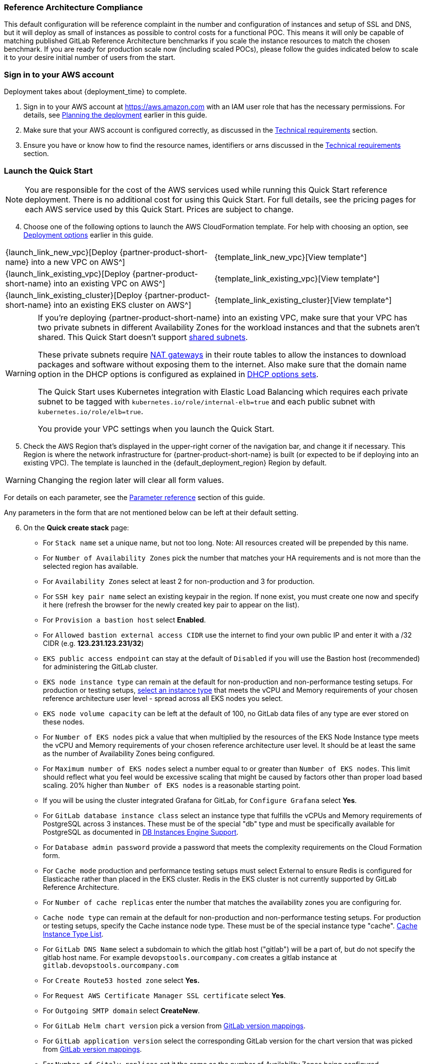 // DarwinJS - I will need to use this from the Quick Start console after soft launch to provide any refinement.

// We need to work around Step numbers here if we are going to potentially exclude the AMI subscription
=== Reference Architecture Compliance
This default configuration will be reference complaint in the number and configuration of instances and setup of SSL and DNS, but it will deploy as small of instances as possible to control costs for a functional POC.  This means it will only be capable of matching published GitLab Reference Architecture benchmarks if you scale the instance resources to match the chosen benchmark.  If you are ready for production scale now (including scaled POCs), please follow the guides indicated below to scale it to your desire initial number of users from the start.

=== Sign in to your AWS account

Deployment takes about {deployment_time} to complete.

. Sign in to your AWS account at https://aws.amazon.com with an IAM user role that has the necessary permissions. For details, see link:#_planning_the_deployment[Planning the deployment] earlier in this guide.
. Make sure that your AWS account is configured correctly, as discussed in the link:#_technical_requirements[Technical requirements] section. 
. Ensure you have or know how to find the resource names, identifiers or arns discussed in the link:#_technical_requirements[Technical requirements] section.

=== Launch the Quick Start

NOTE: You are responsible for the cost of the AWS services used while running this Quick Start reference deployment. There is no additional cost for using this Quick Start. For full details, see the pricing pages for each AWS service used by this Quick Start. Prices are subject to change.

[start=4]
. Choose one of the following options to launch the AWS CloudFormation template. For help with choosing an option, see link:#_deployment_options[Deployment options] earlier in this guide.

[cols=2*]
|===
^|{launch_link_new_vpc}[Deploy {partner-product-short-name} into a new VPC on AWS^]
^|{template_link_new_vpc}[View template^]

^|{launch_link_existing_vpc}[Deploy {partner-product-short-name} into an existing VPC on AWS^]
^|{template_link_existing_vpc}[View template^]

^|{launch_link_existing_cluster}[Deploy {partner-product-short-name} into an existing EKS cluster on AWS^]
^|{template_link_existing_cluster}[View template^]
|===

// Adapt the following warning to your Quick Start.
[WARNING]
====
If you’re deploying {partner-product-short-name} into an existing VPC, make sure that your VPC has two
private subnets in different Availability Zones for the workload instances and that the subnets aren’t shared. 
This Quick Start doesn’t support https://docs.aws.amazon.com/vpc/latest/userguide/vpc-sharing.html[shared subnets^]. 

These private subnets require https://docs.aws.amazon.com/vpc/latest/userguide/vpc-nat-gateway.html[NAT gateways^] 
in their route tables to allow the instances to download packages and software without exposing them to the internet. 
Also make sure that the domain name option in the DHCP options is configured as explained in 
http://docs.aws.amazon.com/AmazonVPC/latest/UserGuide/VPC_DHCP_Options.html[DHCP options sets^].  

The Quick Start uses Kubernetes integration with Elastic Load Balancing which requires each private subnet to 
be tagged with `kubernetes.io/role/internal-elb=true` and each public subnet with `kubernetes.io/role/elb=true`.

You provide your VPC settings when you launch the Quick Start.
====

[start=5]
. Check the AWS Region that’s displayed in the upper-right corner of the navigation bar, and change it if necessary. This Region is where the network infrastructure for {partner-product-short-name} is built (or expected to be if deploying into an existing VPC). The template is launched in the {default_deployment_region} Region by default.

[WARNING]
====
Changing the region later will clear all form values.
====

For details on each parameter, see the link:#_parameter_reference[Parameter reference] section of this guide.

Any parameters in the form that are not mentioned below can be left at their default setting.

[start=6]
. On the *Quick create stack* page:
** For `Stack name` set a unique name, but not too long. Note: All resources created will be prepended by this name.
** For `Number of Availability Zones` pick the number that matches your HA requirements and is not more than the selected region has available.
** For `Availability Zones` select at least 2 for non-production and 3 for production.  
** For `SSH key pair name` select an existing keypair in the region. If none exist, you must create one now and specify it here (refresh the browser for the newly created key pair to appear on the list).
** For `Provision a bastion host` select **Enabled**.
** For `Allowed bastion external access CIDR` use the internet to find your own public IP and enter it with a /32 CIDR (e.g. **123.231.123.231/32**)
** `EKS public access endpoint` can stay at the default of `Disabled` if you will use the Bastion host (recommended) for administering the GitLab cluster.
** `EKS node instance type` can remain at the default for non-production and non-performance testing setups. For production or testing setups, https://aws.amazon.com/ec2/instance-types/[select an instance type^] that meets the vCPU and Memory requirements of your chosen reference architecture user level - spread across all EKS nodes you select.
** `EKS node volume capacity` can be left at the default of 100, no GitLab data files of any type are ever stored on these nodes.
** For `Number of EKS nodes` pick a value that when multiplied by the resources of the EKS Node Instance type meets the vCPU and Memory requirements of your chosen reference architecture user level. It should be at least the same as the number of Availability Zones being configured.
** For `Maximum number of EKS nodes` select a number equal to or greater than `Number of EKS nodes`. This limit should reflect what you feel would be excessive scaling that might be caused by factors other than proper load based scaling. 20% higher than `Number of EKS nodes` is a reasonable starting point.
** If you will be using the cluster integrated Grafana for GitLab, for `Configure Grafana` select **Yes**.
** For `GitLab database instance class` select an instance type that fulfills the vCPUs and Memory requirements of PostgreSQL across 3 instances. These must be of the special "db" type and must be specifically available for PostgreSQL as documented in https://docs.aws.amazon.com/AmazonRDS/latest/AuroraUserGuide/Concepts.DBInstanceClass.html[DB Instances Engine Support^].
** For `Database admin password` provide a password that meets the complexity requirements on the Cloud Formation form.
** For `Cache mode` production and performance testing setups must select External to ensure Redis is configured for Elasticache rather than placed in the EKS cluster. Redis in the EKS cluster is not currently supported by GitLab Reference Architecture.
** For `Number of cache replicas` enter the number that matches the availability zones you are configuring for.
** `Cache node type` can remain at the default for non-production and non-performance testing setups. For production or testing setups, specify the Cache instance node type. These must be of the special instance type "cache". https://aws.amazon.com/elasticache/pricing/[Cache Instance Type List^].
** For `GitLab DNS Name` select a subdomain to which the gitlab host ("gitlab") will be a part of, but do not specify the gitlab host name.  For example `devopstools.ourcompany.com` creates a gitlab instance at `gitlab.devopstools.ourcompany.com`
** For `Create Route53 hosted zone` select **Yes.**
** For `Request AWS Certificate Manager SSL certificate` select **Yes**.
** For `Outgoing SMTP domain` select **CreateNew**.
** For `GitLab Helm chart version` pick a version from https://docs.gitlab.com/charts/installation/version_mappings.html[GitLab version mappings^].
** For `GitLab application version` select the corresponding GitLab version for the chart version that was picked from https://docs.gitlab.com/charts/installation/version_mappings.html[GitLab version mappings^].
** For `Number of Gitaly replicas` set it the same as the number of Availability Zones being configured.
** For `Gitaly instance type`, https://aws.amazon.com/ec2/instance-types/[select an instance type^] that meets the vCPU and Memory requirements of your chosen reference architecture user level.
** For `Gitaly volume capacity` - this is used for Git Repository storage and working and cache storage for Gitaly. Remember that overprovisioning storage size gives more IOPs on AWS. You may also elect to pay for higher IOPs levels. https://docs.aws.amazon.com/AWSEC2/latest/UserGuide/ebs-volume-types.html[See EBS docs^]. Gitaly uses a lot of working storage and cache storage, so do at least double of your 1-2 year Git repository storage projection.
** For `Number of Praefect replicas` set it the same as the number of Availability Zones being configured.
** For `Praefect instance type`, https://aws.amazon.com/ec2/instance-types/[select an instance type^] that meets the vCPU and Memory requirements of your chosen reference architecture user level.
** For `Quick Start S3 bucket region` select **us-east-1** (this does not need to match the region you are deploying to)
** **Check** `I acknowledge that AWS CloudFormation might create IAM resources with custom names.`
** **Check** `I acknowledge that AWS CloudFormation might require the following capability: CAPABILITY_AUTO_EXPAND`

NOTE: Unless you are customizing this Quick Start's templates for your own deployment projects, we recommend that you keep the default settings for the parameters labeled `Quick Start S3 bucket name`, `Quick Start S3 bucket
Region`, and `Quick Start S3 key prefix`. Changing these parameter settings automatically updates code references to point to a new Quick Start location. For more information, see the https://aws-quickstart.github.io/option1.html[AWS Quick Start Contributor’s Guide^].

[start=9]
. Choose *Create stack* to deploy the stack.

[WARNING]
====
If you did not specify a CreateSslCertificate = Yes, then skip this section.
====

NOTE: If you choose Yes for both `Create Route53 hosted zone` and `Request AWS Certificate Manager SSL certificate`, you will need to create a delegated DNS subdomain **WHILE THE STACK IS RUNNING** Follow these steps to be sure your stack does not fail. In order to ensure the stack completes successfully, this should be done within 1 hour of the ACM process entering a wait state.

The waiting period starts when the child stack containing "...GitLabStack...Infrastructure..." is waiting for creation of a resource called "SslCertificate"

These steps can be completed as soon as the subdomain Hosted Zone is created in Route53 - this happens well ahead of the ACM certificate wait state (which will not occur if you do these steps as soon as the hosted Zone is created).

NOTE: There will be both a **Public** and a **Private** hosted zone created for your subdomain - it is important to obtain the nameserver records from the **Public hosted zone**.

[start=1]
. Monitor Route53 for the creation of a Hosted Zone with the domain you specified for `GitLab DNS Name` (For this example we will use `devopstools.ourcompany.com`).
. In the [*AWS Route53 console*](https://console.aws.amazon.com/route53/v2/hostedzones#), find the new hosted zone's *Public* recordset for the subdomain and **copy it's nameservers list**.
In the screenshot "qsg.devops4the.win" is the hosted zone created by the QuickStart - copy the "Value/Route traffic to".

image::../images/newhostedzone.png[newhostedzone]

[start=2]
. Edit the DNS records of the primary domain and add an NS record for the subdomain to point to the DNS servers. This is done in whatever system hosts the root domain's primary name server records. (For this example that would be `ourcompany.com`)

NOTE: This article discusses how to do it when the root domain DNS is also in Route53: [Creating a subdomain that uses Amazon Route 53 as the DNS service without migrating the parent domain](https://docs.aws.amazon.com/Route53/latest/DeveloperGuide/CreatingNewSubdomain.html)

In the screenshot "devops4the.win" is the root DNS domain and is hosted in Route53.

image::../images/adddnsdelegation.png[adddnsdelegation]

NOTE: Not all domain registrars have the ability to create NS records for hosted zones ("subdomain DNS delegation"). If this is the case for your registrar, then you have the option to redirect the root domain to AWS for DNS and then use Route53 to create the subdomain DNS delegation. 

[start=3]
.  If your stack is actually waiting on this change, be very patient for DNS to propagate and for AWS ACM to attempt to validate the domain again.  With all possible DNS propagation CloudFormation status update delays, this could take over an hour.

[An issue has been created](https://github.com/aws-quickstart/quickstart-eks-gitlab/issues/37) to improve this experience by allowing a host to be inserted into an existing AWS hosted zone.

==== Setting Client Based Up Name Resolution for Non-Custom Domain Setups

When you do not specify DomainName the QuickStart creates a random subdomain and hosted zone that can be used in your hosts file to access your instance.

. In the *AWS Systems Manager* console and click on *(https://console.aws.amazon.com/systems-manager/parameters/[Parameter Store^])*. 
. In the search field, type **/infra/domain-name** to locate the parameter and copy the value to a temporary location.
. In the *AWS Systems Manager* console and click on *(https://console.aws.amazon.com/systems-manager/parameters/[Parameter Store^])*.
. In the search field, type **/loadbalancer** to locate the parameter and copy the value to a temporary location.
. Use nslookup in a console to get any one of the load balancer's ip addresses and and copy the value to a temporary location.
. Edit your local hosts file to add the ip address pointed at the host name (swap out 111.111.111.111 with the IP address from above).  Note "gitlab" added to the beginning. Replace **full.subdomainname.from.parameterstore** with your value.

----
111.111.111.111 gitlab.*full.subdomainname.from.parameterstore*
----

[WARNING]
====
Over the course of time, the load balancer may retire this IP address - if this happens, repeat these steps to get an active load balancer IP to update the /etc/hosts file with.
====
